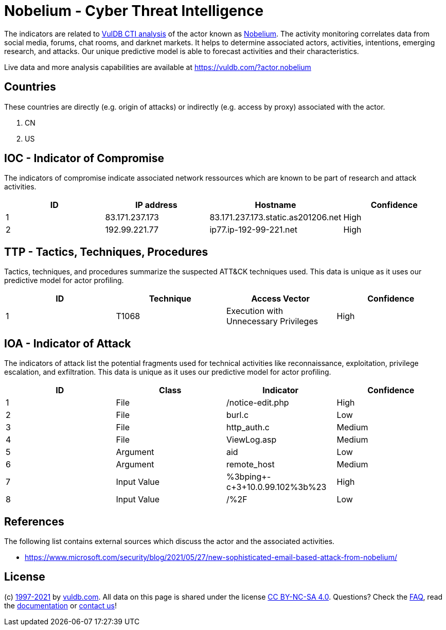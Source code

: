 = Nobelium - Cyber Threat Intelligence

The indicators are related to https://vuldb.com/?doc.cti[VulDB CTI analysis] of the actor known as https://vuldb.com/?actor.nobelium[Nobelium]. The activity monitoring correlates data from social media, forums, chat rooms, and darknet markets. It helps to determine associated actors, activities, intentions, emerging research, and attacks. Our unique predictive model is able to forecast activities and their characteristics.

Live data and more analysis capabilities are available at https://vuldb.com/?actor.nobelium

== Countries

These countries are directly (e.g. origin of attacks) or indirectly (e.g. access by proxy) associated with the actor.

. CN
. US

== IOC - Indicator of Compromise

The indicators of compromise indicate associated network ressources which are known to be part of research and attack activities.

[options="header"]
|========================================
|ID|IP address|Hostname|Confidence
|1|83.171.237.173|83.171.237.173.static.as201206.net|High
|2|192.99.221.77|ip77.ip-192-99-221.net|High
|========================================

== TTP - Tactics, Techniques, Procedures

Tactics, techniques, and procedures summarize the suspected ATT&CK techniques used. This data is unique as it uses our predictive model for actor profiling.

[options="header"]
|========================================
|ID|Technique|Access Vector|Confidence
|1|T1068|Execution with Unnecessary Privileges|High
|========================================

== IOA - Indicator of Attack

The indicators of attack list the potential fragments used for technical activities like reconnaissance, exploitation, privilege escalation, and exfiltration. This data is unique as it uses our predictive model for actor profiling.

[options="header"]
|========================================
|ID|Class|Indicator|Confidence
|1|File|/notice-edit.php|High
|2|File|burl.c|Low
|3|File|http_auth.c|Medium
|4|File|ViewLog.asp|Medium
|5|Argument|aid|Low
|6|Argument|remote_host|Medium
|7|Input Value|%3bping+-c+3+10.0.99.102%3b%23|High
|8|Input Value|/%2F|Low
|========================================

== References

The following list contains external sources which discuss the actor and the associated activities.

* https://www.microsoft.com/security/blog/2021/05/27/new-sophisticated-email-based-attack-from-nobelium/

== License

(c) https://vuldb.com/?doc.changelog[1997-2021] by https://vuldb.com/?doc.about[vuldb.com]. All data on this page is shared under the license https://creativecommons.org/licenses/by-nc-sa/4.0/[CC BY-NC-SA 4.0]. Questions? Check the https://vuldb.com/?doc.faq[FAQ], read the https://vuldb.com/?doc[documentation] or https://vuldb.com/?contact[contact us]!
